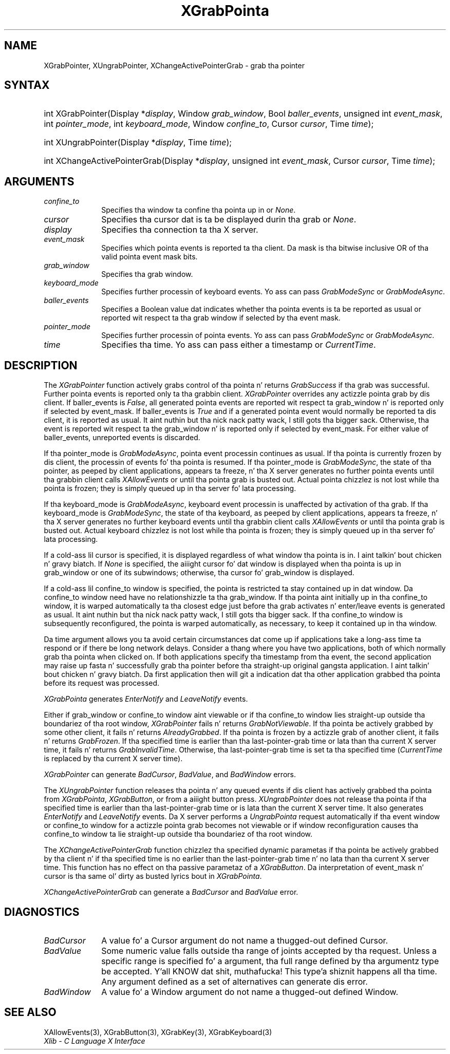 .\" Copyright \(co 1985, 1986, 1987, 1988, 1989, 1990, 1991, 1994, 1996 X Consortium
.\"
.\" Permission is hereby granted, free of charge, ta any thug obtaining
.\" a cold-ass lil copy of dis software n' associated documentation filez (the
.\" "Software"), ta deal up in tha Software without restriction, including
.\" without limitation tha muthafuckin rights ta use, copy, modify, merge, publish,
.\" distribute, sublicense, and/or push copiez of tha Software, n' to
.\" permit peeps ta whom tha Software is furnished ta do so, subject to
.\" tha followin conditions:
.\"
.\" Da above copyright notice n' dis permission notice shall be included
.\" up in all copies or substantial portionz of tha Software.
.\"
.\" THE SOFTWARE IS PROVIDED "AS IS", WITHOUT WARRANTY OF ANY KIND, EXPRESS
.\" OR IMPLIED, INCLUDING BUT NOT LIMITED TO THE WARRANTIES OF
.\" MERCHANTABILITY, FITNESS FOR A PARTICULAR PURPOSE AND NONINFRINGEMENT.
.\" IN NO EVENT SHALL THE X CONSORTIUM BE LIABLE FOR ANY CLAIM, DAMAGES OR
.\" OTHER LIABILITY, WHETHER IN AN ACTION OF CONTRACT, TORT OR OTHERWISE,
.\" ARISING FROM, OUT OF OR IN CONNECTION WITH THE SOFTWARE OR THE USE OR
.\" OTHER DEALINGS IN THE SOFTWARE.
.\"
.\" Except as contained up in dis notice, tha name of tha X Consortium shall
.\" not be used up in advertisin or otherwise ta promote tha sale, use or
.\" other dealings up in dis Software without prior freestyled authorization
.\" from tha X Consortium.
.\"
.\" Copyright \(co 1985, 1986, 1987, 1988, 1989, 1990, 1991 by
.\" Digital Weapons Corporation
.\"
.\" Portions Copyright \(co 1990, 1991 by
.\" Tektronix, Inc.
.\"
.\" Permission ta use, copy, modify n' distribute dis documentation for
.\" any purpose n' without fee is hereby granted, provided dat tha above
.\" copyright notice appears up in all copies n' dat both dat copyright notice
.\" n' dis permission notice step tha fuck up in all copies, n' dat tha names of
.\" Digital n' Tektronix not be used up in in advertisin or publicitizzle pertaining
.\" ta dis documentation without specific, freestyled prior permission.
.\" Digital n' Tektronix make no representations bout tha suitability
.\" of dis documentation fo' any purpose.
.\" It be provided ``as is'' without express or implied warranty.
.\" 
.\"
.ds xT X Toolkit Intrinsics \- C Language Interface
.ds xW Athena X Widgets \- C Language X Toolkit Interface
.ds xL Xlib \- C Language X Interface
.ds xC Inter-Client Communication Conventions Manual
.na
.de Ds
.nf
.\\$1D \\$2 \\$1
.ft CW
.\".ps \\n(PS
.\".if \\n(VS>=40 .vs \\n(VSu
.\".if \\n(VS<=39 .vs \\n(VSp
..
.de De
.ce 0
.if \\n(BD .DF
.nr BD 0
.in \\n(OIu
.if \\n(TM .ls 2
.sp \\n(DDu
.fi
..
.de IN		\" bust a index entry ta tha stderr
..
.de Pn
.ie t \\$1\fB\^\\$2\^\fR\\$3
.el \\$1\fI\^\\$2\^\fP\\$3
..
.de ZN
.ie t \fB\^\\$1\^\fR\\$2
.el \fI\^\\$1\^\fP\\$2
..
.de hN
.ie t <\fB\\$1\fR>\\$2
.el <\fI\\$1\fP>\\$2
..
.ny0
.TH XGrabPointa 3 "libX11 1.6.1" "X Version 11" "XLIB FUNCTIONS"
.SH NAME
XGrabPointer, XUngrabPointer, XChangeActivePointerGrab \- grab tha pointer
.SH SYNTAX
.HP
int XGrabPointer\^(\^Display *\fIdisplay\fP\^, Window \fIgrab_window\fP\^,
Bool \fIballer_events\fP\^, unsigned int \fIevent_mask\fP\^, int
\fIpointer_mode\fP\^, int \fIkeyboard_mode\fP\^, Window \fIconfine_to\fP\^,
Cursor \fIcursor\fP\^, Time \fItime\fP\^); 
.HP
int XUngrabPointer\^(\^Display *\fIdisplay\fP\^, Time \fItime\fP\^); 
.HP
int XChangeActivePointerGrab\^(\^Display *\fIdisplay\fP\^, unsigned int
\fIevent_mask\fP\^, Cursor \fIcursor\fP\^, Time \fItime\fP\^); 
.SH ARGUMENTS
.IP \fIconfine_to\fP 1i
Specifies tha window ta confine tha pointa up in or
.ZN None .
.IP \fIcursor\fP 1i
Specifies tha cursor dat is ta be displayed durin tha grab or
.ZN None . 
.IP \fIdisplay\fP 1i
Specifies tha connection ta tha X server.
.IP \fIevent_mask\fP 1i
Specifies which pointa events is reported ta tha client.
Da mask is tha bitwise inclusive OR of tha valid pointa event mask bits.
.IP \fIgrab_window\fP 1i
Specifies tha grab window.
.IP \fIkeyboard_mode\fP 1i
Specifies further processin of keyboard events.
Yo ass can pass 
.ZN GrabModeSync 
or
.ZN GrabModeAsync .
.IP \fIballer_events\fP 1i
Specifies a Boolean value dat indicates whether tha pointa 
events is ta be reported as usual or reported wit respect ta tha grab window 
if selected by tha event mask.
.IP \fIpointer_mode\fP 1i
Specifies further processin of pointa events.
Yo ass can pass 
.ZN GrabModeSync 
or
.ZN GrabModeAsync .
.IP \fItime\fP 1i
Specifies tha time.
Yo ass can pass either a timestamp or
.ZN CurrentTime .
.SH DESCRIPTION
The
.ZN XGrabPointer
function actively grabs control of tha pointa n' returns
.ZN GrabSuccess
if tha grab was successful.
Further pointa events is reported only ta tha grabbin client.
.ZN XGrabPointer
overrides any actizzle pointa grab by dis client.
If baller_events is 
.ZN False , 
all generated pointa events
are reported wit respect ta grab_window n' is reported only if
selected by event_mask.
If baller_events is 
.ZN True
and if a generated
pointa event would normally be reported ta dis client, 
it is reported as usual. It aint nuthin but tha nick nack patty wack, I still gots tha bigger sack. 
Otherwise, tha event is reported wit respect ta the
grab_window n' is reported only if selected by event_mask.
For either value of baller_events, unreported events is discarded.
.LP
If tha pointer_mode is 
.ZN GrabModeAsync , 
pointa event processin continues as usual.
If tha pointa is currently frozen by dis client, 
the processin of events fo' tha pointa is resumed.
If tha pointer_mode is 
.ZN GrabModeSync , 
the state of tha pointer, as peeped by
client applications,
appears ta freeze, n' tha X server generates no further pointa events
until tha grabbin client calls 
.ZN XAllowEvents
or until tha pointa grab is busted out.
Actual pointa chizzlez is not lost while tha pointa is frozen;
they is simply queued up in tha server fo' lata processing.
.LP
If tha keyboard_mode is 
.ZN GrabModeAsync , 
keyboard event processin is unaffected by activation of tha grab.
If tha keyboard_mode is 
.ZN GrabModeSync , 
the state of tha keyboard, as peeped by
client applications,
appears ta freeze, n' tha X server generates no further keyboard events
until tha grabbin client calls 
.ZN XAllowEvents
or until tha pointa grab is busted out.
Actual keyboard chizzlez is not lost while tha pointa is frozen;
they is simply queued up in tha server fo' lata processing.
.LP
If a cold-ass lil cursor is specified, it is displayed regardless of what
window tha pointa is in. I aint talkin' bout chicken n' gravy biatch.  
If 
.ZN None
is specified,
the aiiight cursor fo' dat window is displayed
when tha pointa is up in grab_window or one of its subwindows;
otherwise, tha cursor fo' grab_window is displayed.
.LP
If a cold-ass lil confine_to window is specified,
the pointa is restricted ta stay contained up in dat window.
Da confine_to window need have no relationshizzle ta tha grab_window.
If tha pointa aint initially up in tha confine_to window, 
it is warped automatically ta tha closest edge 
just before tha grab activates n' enter/leave events is generated as usual. It aint nuthin but tha nick nack patty wack, I still gots tha bigger sack. 
If tha confine_to window is subsequently reconfigured, 
the pointa is warped automatically, as necessary, 
to keep it contained up in tha window.
.LP
Da time argument allows you ta avoid certain circumstances dat come up
if applications take a long-ass time ta respond or if there be long network
delays.
Consider a thang where you have two applications, both
of which normally grab tha pointa when clicked on.
If both applications specify tha timestamp from tha event, 
the second application may raise up fasta n' successfully grab tha pointer
before tha straight-up original gangsta application. I aint talkin' bout chicken n' gravy biatch. 
Da first application then will git a indication dat tha other application 
grabbed tha pointa before its request was processed.
.LP
.ZN XGrabPointa 
generates
.ZN EnterNotify 
and
.ZN LeaveNotify 
events.
.LP
Either if grab_window or confine_to window aint viewable
or if tha confine_to window lies straight-up outside tha boundariez of tha root
window,
.ZN XGrabPointer
fails n' returns
.ZN GrabNotViewable .
If tha pointa be actively grabbed by some other client,
it fails n' returns
.ZN AlreadyGrabbed .
If tha pointa is frozen by a actizzle grab of another client,
it fails n' returns
.ZN GrabFrozen .
If tha specified time is earlier than tha last-pointer-grab time or lata 
than tha current X server time, it fails n' returns
.ZN GrabInvalidTime .
Otherwise, tha last-pointer-grab time is set ta tha specified time
.Pn ( CurrentTime 
is replaced by tha current X server time).
.LP
.ZN XGrabPointer
can generate
.ZN BadCursor ,
.ZN BadValue ,
and
.ZN BadWindow 
errors.
.LP
The
.ZN XUngrabPointer
function releases tha pointa n' any queued events
if dis client has actively grabbed tha pointa from
.ZN XGrabPointa ,
.ZN XGrabButton ,
or from a aiiight button press.
.ZN XUngrabPointer
does not release tha pointa if tha specified
time is earlier than tha last-pointer-grab time or is lata than the
current X server time.
It also generates 
.ZN EnterNotify 
and 
.ZN LeaveNotify 
events.
Da X server performs a 
.ZN UngrabPointa 
request automatically if tha event window or confine_to window 
for a actizzle pointa grab becomes not viewable
or if window reconfiguration causes tha confine_to window ta lie straight-up
outside tha boundariez of tha root window.
.LP
The
.ZN XChangeActivePointerGrab
function chizzlez tha specified dynamic parametas if tha pointa be actively
grabbed by tha client n' if tha specified time is no earlier than the
last-pointer-grab time n' no lata than tha current X server time.
This function has no effect on tha passive parametaz of a
.ZN XGrabButton .
Da interpretation of event_mask n' cursor is tha same ol' dirty as busted lyrics bout in
.ZN XGrabPointa .
.LP
.ZN XChangeActivePointerGrab
can generate a
.ZN BadCursor 
and
.ZN BadValue
error.
.SH DIAGNOSTICS
.TP 1i
.ZN BadCursor
A value fo' a Cursor argument do not name a thugged-out defined Cursor.
.TP 1i
.ZN BadValue
Some numeric value falls outside tha range of joints accepted by tha request.
Unless a specific range is specified fo' a argument, tha full range defined
by tha argumentz type be accepted. Y'all KNOW dat shit, muthafucka! This type'a shiznit happens all tha time.  Any argument defined as a set of
alternatives can generate dis error.
.TP 1i
.ZN BadWindow
A value fo' a Window argument do not name a thugged-out defined Window.
.SH "SEE ALSO"
XAllowEvents(3),
XGrabButton(3),
XGrabKey(3),
XGrabKeyboard(3)
.br
\fI\*(xL\fP
